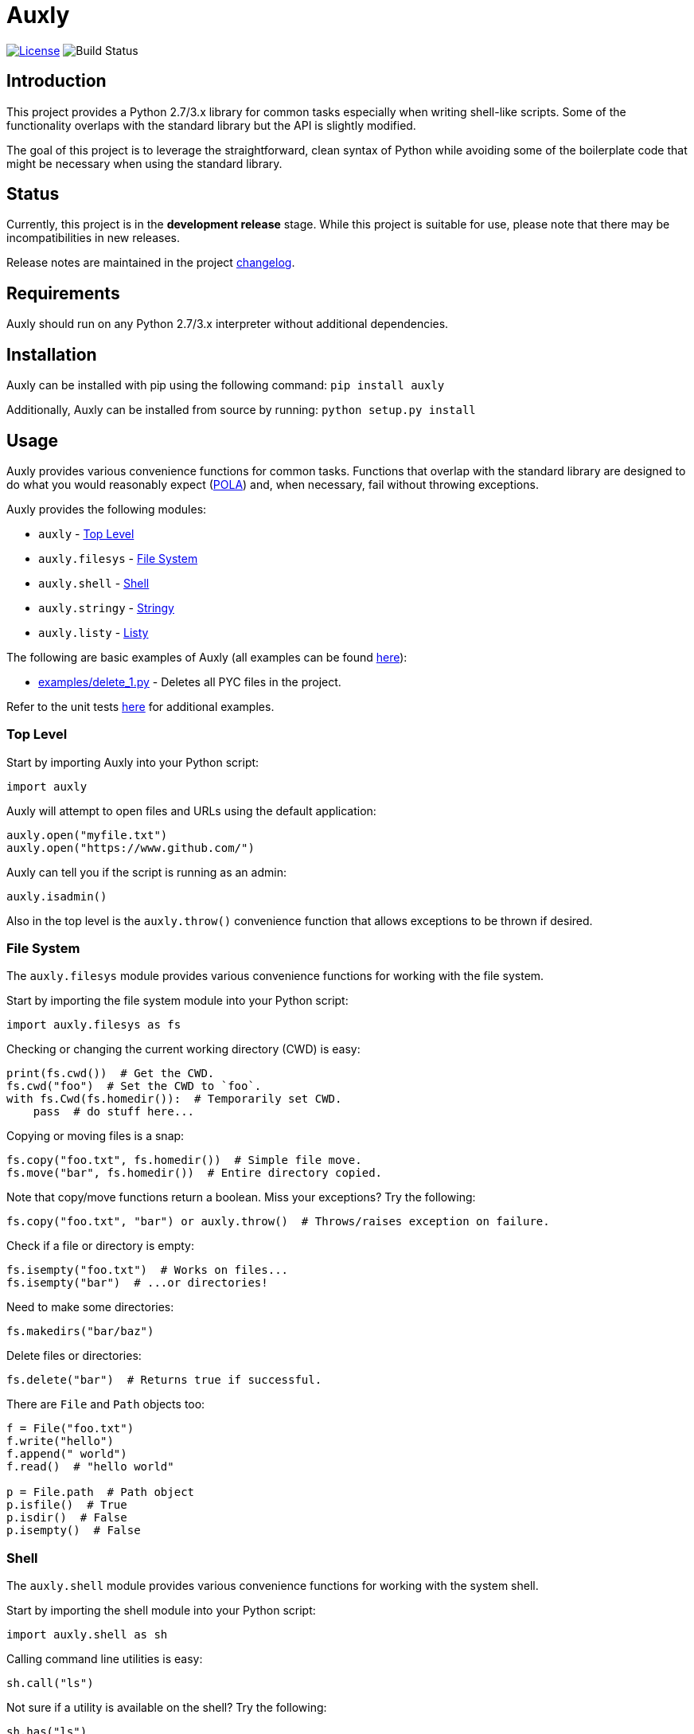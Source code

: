 = Auxly

image:http://img.shields.io/:license-mit-blue.svg["License", link="https://github.com/jeffrimko/Auxly/blob/master/LICENSE"]
image:https://travis-ci.org/jeffrimko/Auxly.svg?branch=master["Build Status"]

== Introduction
This project provides a Python 2.7/3.x library for common tasks especially when writing shell-like scripts. Some of the functionality overlaps with the standard library but the API is slightly modified.

The goal of this project is to leverage the straightforward, clean syntax of Python while avoiding some of the boilerplate code that might be necessary when using the standard library.

== Status
Currently, this project is in the **development release** stage. While this project is suitable for use, please note that there may be incompatibilities in new releases.

Release notes are maintained in the project https://github.com/jeffrimko/Auxly/blob/master/CHANGELOG.adoc[changelog].

== Requirements
Auxly should run on any Python 2.7/3.x interpreter without additional dependencies.

== Installation
Auxly can be installed with pip using the following command: `pip install auxly`

Additionally, Auxly can be installed from source by running: `python setup.py install`

== Usage
Auxly provides various convenience functions for common tasks. Functions that overlap with the standard library are designed to do what you would reasonably expect (https://en.wikipedia.org/wiki/Principle_of_least_astonishment[POLA]) and, when necessary, fail without throwing exceptions.

Auxly provides the following modules:

  - `auxly` - <<top-level, Top Level>>
  - `auxly.filesys` - <<file-system, File System>>
  - `auxly.shell` - <<shell, Shell>>
  - `auxly.stringy` - <<stringy, Stringy>>
  - `auxly.listy` - <<listy, Listy>>

The following are basic examples of Auxly (all examples can be found https://github.com/jeffrimko/Auxly/tree/master/examples[here]):

  - https://github.com/jeffrimko/Auxly/blob/master/examples/delete_1.py[examples/delete_1.py] - Deletes all PYC files in the project.

Refer to the unit tests https://github.com/jeffrimko/Auxly/tree/master/tests[here] for additional examples.

[[top-level]]
=== Top Level
Start by importing Auxly into your Python script:

[source,python]
--------
import auxly
--------

Auxly will attempt to open files and URLs using the default application:

[source,python]
--------
auxly.open("myfile.txt")
auxly.open("https://www.github.com/")
--------

Auxly can tell you if the script is running as an admin:

[source,python]
--------
auxly.isadmin()
--------

Also in the top level is the `auxly.throw()` convenience function that allows exceptions to be thrown if desired.

[[file-system]]
=== File System
The `auxly.filesys` module provides various convenience functions for working with the file system.

Start by importing the file system module into your Python script:

[source,python]
--------
import auxly.filesys as fs
--------

Checking or changing the current working directory (CWD) is easy:

[source,python]
--------
print(fs.cwd())  # Get the CWD.
fs.cwd("foo")  # Set the CWD to `foo`.
with fs.Cwd(fs.homedir()):  # Temporarily set CWD.
    pass  # do stuff here...
--------

Copying or moving files is a snap:

[source,python]
--------
fs.copy("foo.txt", fs.homedir())  # Simple file move.
fs.move("bar", fs.homedir())  # Entire directory copied.
--------

Note that copy/move functions return a boolean. Miss your exceptions? Try the following:

[source,python]
--------
fs.copy("foo.txt", "bar") or auxly.throw()  # Throws/raises exception on failure.
--------

Check if a file or directory is empty:

[source,python]
--------
fs.isempty("foo.txt")  # Works on files...
fs.isempty("bar")  # ...or directories!
--------

Need to make some directories:

[source,python]
--------
fs.makedirs("bar/baz")
--------

Delete files or directories:

[source,python]
--------
fs.delete("bar")  # Returns true if successful.
--------

There are `File` and `Path` objects too:

[source,python]
--------
f = File("foo.txt")
f.write("hello")
f.append(" world")
f.read()  # "hello world"

p = File.path  # Path object
p.isfile()  # True
p.isdir()  # False
p.isempty()  # False
--------

[[shell]]
=== Shell
The `auxly.shell` module provides various convenience functions for working with the system shell.

Start by importing the shell module into your Python script:

[source,python]
--------
import auxly.shell as sh
--------

Calling command line utilities is easy:

[source,python]
--------
sh.call("ls")
--------

Not sure if a utility is available on the shell? Try the following:

[source,python]
--------
sh.has("ls")
# True
--------

Call a utility while hiding the output:

[source,python]
--------
sh.silent("ls")
--------

Need to iterate over the stdout of a command? Just use:

[source,python]
--------
for line in sh.iterout("cat myfile.txt"):
    print(line)
--------

Or get the stdout as a string:

[source,python]
--------
sh.strout("ls")
--------

[[stringy]]
=== Stringy
The `auxly.stringy` module provides various convenience functions for working with strings.

Start by importing the stringy module into your Python script:

[source,python]
--------
import auxly.stringy as stringy
--------

Substituting within a string is easy:

[source,python]
--------
stringy.subat("bit", 2, "n")
# bin
--------

Need a random string? Try this:

[source,python]
--------
stringy.randomize()
# bnmzwx
--------

[[listy]]
== Listy
The `auxly.listy` module provides various convenience functions for working with lists.

Start by importing the listy module into your Python script:

[source,python]
--------
import auxly.listy as listy
--------

Need to split a list into chunks? Not a problem:

[source,python]
--------
list(chunk([1,2,3,4,5,6,7,8], 3))
# [[1, 2, 3], [4, 5, 6], [7, 8]]
--------

Need to smooth a chunky list? Worry not:

[source,python]
--------
list(smooth([1,[2,[3,[4]]]]))
# [1, 2, 3, 4]
--------

== Documentation
The full documentation for this project can be found http://auxly.readthedocs.io[here on Read the Docs].

== Similar
The following projects are similar and may be worth checking out:

  - https://github.com/cdgriffith/Reusables[Reusables]
